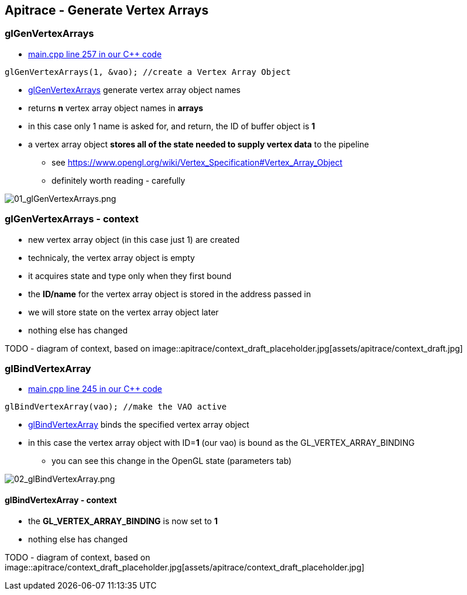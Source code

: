 == Apitrace - Generate Vertex Arrays

=== glGenVertexArrays

* https://github.com/shearer12345/graphics_examples_in_git_branches/blob/glTraingleWhiteWithApiTrace/main.cpp#L257[main.cpp
line 257 in our C++ code]

[source,c++]

----
glGenVertexArrays(1, &vao); //create a Vertex Array Object
----

* https://www.opengl.org/sdk/docs/man4/html/glGenVertexArrays.xhtml[glGenVertexArrays]
generate vertex array object names
* returns *n* vertex array object names in *arrays*
* in this case only 1 name is asked for, and return, the ID of buffer
object is *1*
* a vertex array object *stores all of the state needed to supply vertex
data* to the pipeline
** see
https://www.opengl.org/wiki/Vertex_Specification#Vertex_Array_Object
** definitely worth reading - carefully

image::apitrace/06_glGenVertexArrays/01_glGenVertexArrays.png[01_glGenVertexArrays.png]

=== glGenVertexArrays - context

* new vertex array object (in this case just 1) are created
* technicaly, the vertex array object is empty
* it acquires state and type only when they first bound
* the *ID/name* for the vertex array object is stored in the address
passed in
* we will store state on the vertex array object later
* nothing else has changed

TODO - diagram of context, based on
image::apitrace/context_draft_placeholder.jpg[assets/apitrace/context_draft.jpg]

=== glBindVertexArray

* https://github.com/shearer12345/graphics_examples_in_git_branches/blob/glTraingleWhiteWithApiTrace/main.cpp#L245[main.cpp
line 245 in our C++ code]
[source,c++]
----
glBindVertexArray(vao); //make the VAO active
----
* https://www.opengl.org/sdk/docs/man4/html/glBindVertexArray.xhtml[glBindVertexArray]
binds the specified vertex array object
* in this case the vertex array object with ID=**1** (our vao) is bound
as the GL_VERTEX_ARRAY_BINDING
** you can see this change in the OpenGL state (parameters tab)

image::apitrace/06_glGenVertexArrays/02_glBindVertexArray.png[02_glBindVertexArray.png]

==== glBindVertexArray - context

* the *GL_VERTEX_ARRAY_BINDING* is now set to *1*
* nothing else has changed

TODO - diagram of context, based on
image::apitrace/context_draft_placeholder.jpg[assets/apitrace/context_draft_placeholder.jpg]

